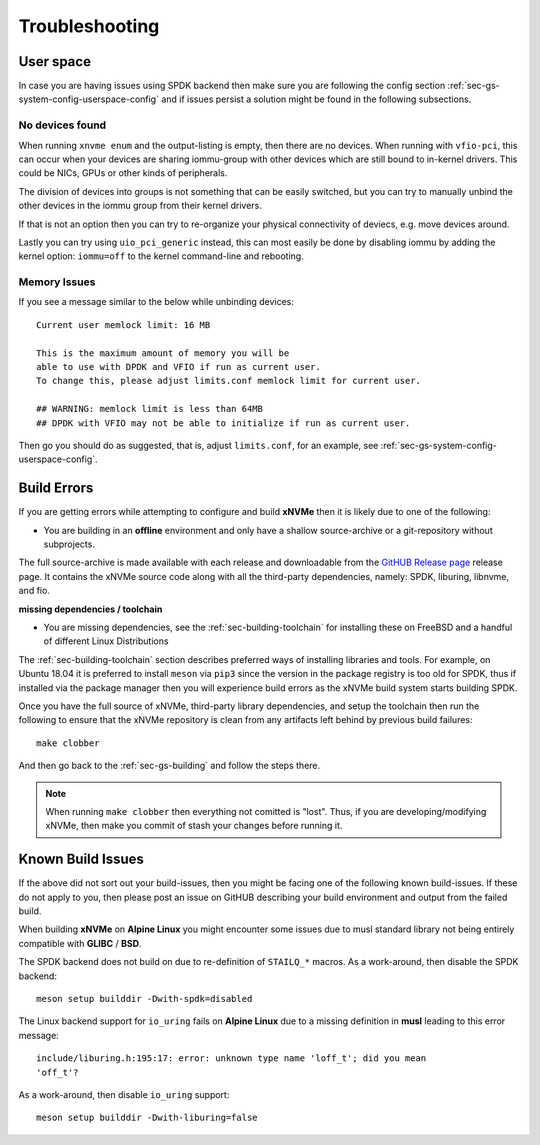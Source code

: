 .. _sec-gs-troubleshooting:

Troubleshooting
===============

User space
----------

In case you are having issues using SPDK backend then make sure you are
following the config section :ref:`sec-gs-system-config-userspace-config` and
if issues persist a solution might be found in the following subsections.

No devices found
~~~~~~~~~~~~~~~~

When running ``xnvme enum`` and the output-listing is empty, then there are no
devices. When running with ``vfio-pci``, this can occur when your devices are
sharing iommu-group with other devices which are still bound to in-kernel
drivers. This could be NICs, GPUs or other kinds of peripherals.

The division of devices into groups is not something that can be easily
switched, but you can try to manually unbind the other devices in the iommu
group from their kernel drivers.

If that is not an option then you can try to re-organize your physical
connectivity of deviecs, e.g. move devices around.

Lastly you can try using ``uio_pci_generic`` instead, this can most easily be
done by disabling iommu by adding the kernel option: ``iommu=off`` to the
kernel command-line and rebooting.

Memory Issues
~~~~~~~~~~~~~

If you see a message similar to the below while unbinding devices::

  Current user memlock limit: 16 MB

  This is the maximum amount of memory you will be
  able to use with DPDK and VFIO if run as current user.
  To change this, please adjust limits.conf memlock limit for current user.

  ## WARNING: memlock limit is less than 64MB
  ## DPDK with VFIO may not be able to initialize if run as current user.

Then go you should do as suggested, that is, adjust ``limits.conf``, for an
example, see :ref:`sec-gs-system-config-userspace-config`.

Build Errors
------------

If you are getting errors while attempting to configure and build **xNVMe**
then it is likely due to one of the following:

* You are building in an **offline** environment and only have a shallow
  source-archive or a git-repository without subprojects.

The full source-archive is made available with each release and downloadable
from the `GitHUB Release page <https://github.com/xnvme/xnvme/releases>`_
release page. It contains the xNVMe source code along with all the third-party
dependencies, namely: SPDK, liburing, libnvme, and fio.

**missing dependencies / toolchain**

* You are missing dependencies, see the :ref:`sec-building-toolchain` for
  installing these on FreeBSD and a handful of different Linux Distributions

The :ref:`sec-building-toolchain` section describes preferred ways of
installing libraries and tools. For example, on Ubuntu 18.04 it is preferred to
install ``meson`` via ``pip3`` since the version in the package registry is too
old for SPDK, thus if installed via the package manager then you will
experience build errors as the xNVMe build system starts building SPDK.

Once you have the full source of xNVMe, third-party library dependencies, and
setup the toolchain then run the following to ensure that the xNVMe repository
is clean from any artifacts left behind by previous build failures::

  make clobber

And then go back to the :ref:`sec-gs-building` and follow the steps there.

.. note::
   When running ``make clobber`` then everything not comitted is "lost". Thus,
   if you are developing/modifying xNVMe, then make you commit of stash your
   changes before running it.

Known Build Issues
------------------

If the above did not sort out your build-issues, then you might be facing one
of the following known build-issues. If these do not apply to you, then please
post an issue on GitHUB describing your build environment and output from the
failed build.

When building **xNVMe** on **Alpine Linux** you might encounter some issues due
to musl standard library not being entirely compatible with **GLIBC** /
**BSD**.

The SPDK backend does not build on due to re-definition of ``STAILQ_*``
macros. As a work-around, then disable the SPDK backend::

  meson setup builddir -Dwith-spdk=disabled

The Linux backend support for ``io_uring`` fails on **Alpine Linux** due to a
missing definition in **musl** leading to this error message::

  include/liburing.h:195:17: error: unknown type name 'loff_t'; did you mean
  'off_t'?

As a work-around, then disable ``io_uring`` support::

  meson setup builddir -Dwith-liburing=false

